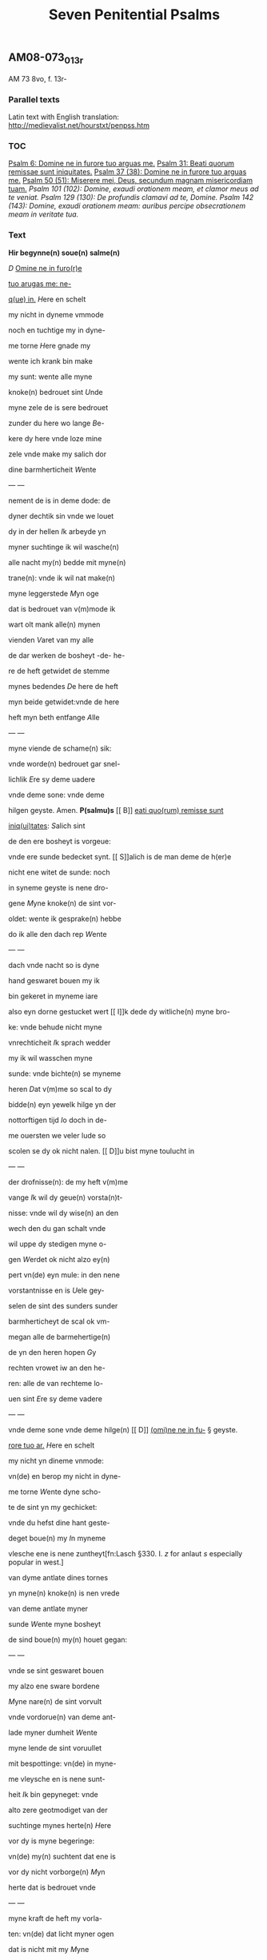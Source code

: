 #+TITLE: Seven Penitential Psalms
** AM08-073_013r 
AM 73 8vo, f. 13r-
*** Parallel texts
Latin text with English translation: http://medievalist.net/hourstxt/penpss.htm
*** TOC
[[PSALM_6][Psalm 6: Domine ne in furore tuo arguas me.]]
[[PSALM_31][Psalm 31: Beati quorum remissae sunt iniquitates.]]
[[PSALM_37][Psalm 37 (38): Domine ne in furore tuo arguas me.]] 
[[PSALM_50][Psalm 50 (51): Miserere mei, Deus, secundum magnam misericordiam tuam.]]
[[PSALM_101][Psalm 101 (102): Domine, exaudi orationem meam, et clamor meus ad te veniat.]]
[[PSALM_129][Psalm 129 (130): De profundis clamavi ad te, Domine.]]
[[PSALM_142][Psalm 142 (143): Domine, exaudi orationem meam: auribus percipe obsecrationem meam in veritate tua.]]

*** Text
*Hir begynne(n) soue(n) salme(n)*

[[D]] _Omine ne in furo(r)e_ <<PSALM_6>>

_tuo arugas me: ne-_

_q(ue) in._ [[H]]ere en schelt

my nicht in dyneme vmmode

noch en tuchtige my in dyne-

me torne [[H]]ere gnade my

wente ich krank bin make 

my sunt: wente alle myne

knoke(n) bedrouet sint [[U]]nde

myne zele de is sere bedrouet

zunder du here wo lange [[B]]e-

kere dy here vnde loze mine

zele vnde make my salich dor

dine barmherticheit [[W]]ente

--- <<13v>> ---

nement de is in deme dode: de

dyner dechtik sin vnde we louet

dy in der hellen [[I]]k arbeyde yn

myner suchtinge ik wil wasche(n)

alle nacht my(n) bedde mit myne(n)

trane(n): vnde ik wil nat make(n)

myne leggerstede [[M]]yn oge

dat is bedrouet van v(m)mode ik

wart olt mank alle(n) mynen

vienden [[V]]aret van my alle

de dar werken de bosheyt -de- he-

re de heft getwidet de stemme

mynes bedendes [[D]]e here de heft

myn beide getwidet:vnde de here

heft myn beth entfange [[A]]lle

--- <<14r>> ---

myne viende de schame(n) sik:

vnde worde(n) bedrouet gar snel-

lichlik [[E]]re sy deme uadere

vnde deme sone: vnde deme 

hilgen geyste. Amen. *P(salmu)s* <<PSALM_31>>
[[
B]] _eati quo(rum) remisse sunt_

_iniq(ui)tates_: [[S]]alich sint

de den ere bosheyt is vorgeue:

vnde ere sunde bedecket synt.
[[
S]]alich is de man deme de h(er)e

nicht ene witet de sunde: noch 

in syneme geyste is nene dro-

gene [[M]]yne knoke(n) de sint vor-

oldet: wente ik gesprake(n) hebbe

do ik alle den dach rep [[W]]ente

--- <<14v>> ---

dach vnde nacht so is dyne 

hand geswaret bouen my ik

bin gekeret in myneme iare

also eyn dorne gestucket wert
[[
I]]k dede dy witliche(n) myne bro-

ke: vnde behude nicht myne

vnrechticheit [[I]]k sprach wedder

my ik wil wasschen myne 

sunde: vnde bichte(n) se myneme

heren [[D]]at v(m)me so scal to dy

bidde(n) eyn yewelk hilge yn der

nottorftigen tijd [[I]]o doch in de-

me ouersten we veler lude so

scolen se dy ok nicht nalen.
[[
D]]u bist myne toulucht in

--- <<15r>> ---

der drofnisse(n): de my heft v(m)me

vange [[I]]k wil dy geue(n) vorsta(n)t-

nisse: vnde wil dy wise(n) an den

wech den du gan schalt vnde

wil uppe dy stedigen myne o-

gen [[W]]erdet ok nicht alzo ey(n)

pert vn(de) eyn mule: in den nene

vorstantnisse en is [[U]]ele gey-

selen de sint des sunders sunder

barmherticheyt de scal ok vm-

megan alle de barmehertige(n)

de yn den heren hopen [[G]]y

rechten vrowet iw an den he-

ren: alle de van rechteme lo-

uen sint [[E]]re sy deme vadere

--- <<15v>> ---

vnde deme sone vnde deme hilge(n)
[[
D]] _(omi)ne ne in fu-_ § geyste. <<PSALM_37>>

_rore tuo ar._ [[H]]ere en schelt

my nicht yn dineme vnmode:

vn(de) en berop my nicht in dyne-

me torne [[W]]ente dyne scho-

te de sint yn my gechicket:

vnde du hefst dine hant geste-

deget boue(n) my [[I]]n myneme

vlesche ene is nene zuntheyt[fn:Lasch §330. I. /z/ for anlaut /s/ especially popular in west.]

van dyme antlate dines tornes

yn myne(n) knoke(n) is nen vrede

van deme antlate myner

sunde [[W]]ente myne bosheyt

de sind boue(n) my(n) houet gegan:

--- <<16r>> ---

vnde se sint geswaret bouen

my alzo ene sware bordene

[[M]]yne nare(n) de sint vorvult

vnde vordorue(n) van deme ant-

lade myner dumheit [[W]]ente

myne lende de sint voruullet

mit bespottinge: vn(de) in myne-

me vleysche en is nene sunt-

heit [[I]]k bin gepyneget: vnde 

alto zere geotmodiget van der

suchtinge mynes herte(n) [[H]]ere

vor dy is myne begeringe:

vn(de) my(n) suchtent dat ene is

vor dy nicht vorborge(n) [[M]]yn

herte dat is bedrouet vnde

--- <<16v>> ---

myne kraft de heft my vorla-

ten: vn(de) dat licht myner ogen

dat is nicht mit my [[M]]yne

vrunt vn(de) myne negesten de

stunde(n) wedder my: vnde deden

ok macht de myne zele sachte(n)

[[U]]nde my bose dink vragede(n) 

de hebbe(n) uppe ydelecheit gespra-

ken:[fn:Why <a> in participle?] vn(de) dachten alle den gan-

czen[fn:Note <cz> for /ts/] dach drogene [[S]]e ik was

eyn doue de nicht en horde: vn(de)

de an syneme mu(n)de heft nene

sprake [[W]]ente ik hopede in

dy my(n) got here du scolt my 

twide(n): vnde also sik myne 

--- <<17r>> ---

viende bewegede(n). Se[fn:S highlighted with red] spreken

grote dink uppe my vn(de) hebbe(n)

gesprake(n) ydelicheit: vn(de) dach-

ten den ganczen dach droge-

ne [[W]]ente ik bin bereyde in

der geysele(n): vnde myne rode

de is yu(m)mer[fn:Misspelling? Or is jummer elsewhere attested for jammer?] an dyme angesich-

te [[W]]ente ik wil kundigen

myne bosheit: vnde wil denke(n)

uppe myne sunde [[M]]yne vie(n)de 

de leuet vn(de) sint gestedeget bo-

uen my: de my bosliken hate(n)

[[D]]e dar bose ding geue(n) v(m)me

de gude(n) de achter spreken my:

wente ik volgede der gude [[U]]or-

--- <<17v>> ---

lat my ok nicht here my(n) got:

ene vare ok nicht van my.

[[H]]ere got mynes heyles denc-

ke an myne hulpe [[E]]re sy

deme uadere vnde deme sone 

vn(de) deme hilgen geyste. Ame(n).[fn:A highlighted with red]

[[M]] _Jser(er)e mei d(eu)s:_ [[G]]ot vor- <<PSALM_50>>

